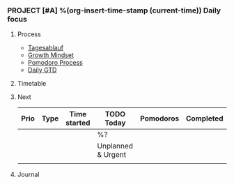*** PROJECT [#A] %(org-insert-time-stamp (current-time)) Daily focus

**** Process

- [[file:~/Dropbox/org/shared_with_monika/shared_alain_and_monika.org::#tagesablauf-habits][Tagesablauf]]
- [[file:~/Dropbox/org/things.org::#growth_mindset][Growth Mindset]]
- [[file:~/Dropbox/org/things.org::#pomodoro_process][Pomodoro Process]]
- [[file:~/Dropbox/src/200ok/handbook/gtd.org::#daily_gtd][Daily GTD]]

**** Timetable

**** Next

| Prio | Type | Time started | *TODO Today*       | Pomodoros | Completed |
|------+------+--------------+--------------------+-----------+-----------|
|      |      |              | %?                 |           |           |
|------+------+--------------+--------------------+-----------+-----------|
|      |      |              | Unplanned & Urgent |           |           |
|------+------+--------------+--------------------+-----------+-----------|
|      |      |              |                    |           |           |

**** Journal

